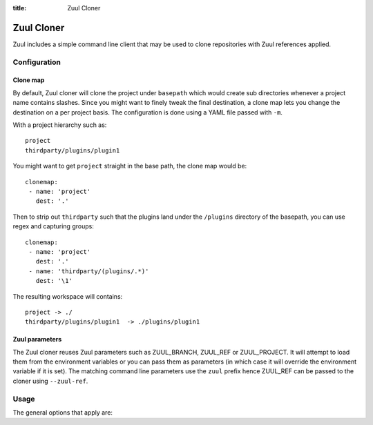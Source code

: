 :title: Zuul Cloner

Zuul Cloner
===========

Zuul includes a simple command line client that may be used to clone
repositories with Zuul references applied.

Configuration
-------------

Clone map
'''''''''

By default, Zuul cloner will clone the project under ``basepath`` which
would create sub directories whenever a project name contains slashes.  Since
you might want to finely tweak the final destination, a clone map lets you
change the destination on a per project basis.  The configuration is done using
a YAML file passed with ``-m``.

With a project hierarchy such as::

 project
 thirdparty/plugins/plugin1

You might want to get ``project`` straight in the base path, the clone map would be::

  clonemap:
   - name: 'project'
     dest: '.'

Then to strip out ``thirdparty`` such that the plugins land under the
``/plugins`` directory of the basepath, you can use regex and capturing
groups::

  clonemap:
   - name: 'project'
     dest: '.'
   - name: 'thirdparty/(plugins/.*)'
     dest: '\1'

The resulting workspace will contains::

  project -> ./
  thirdparty/plugins/plugin1  -> ./plugins/plugin1


Zuul parameters
'''''''''''''''

The Zuul cloner reuses Zuul parameters such as ZUUL_BRANCH, ZUUL_REF or
ZUUL_PROJECT.  It will attempt to load them from the environment variables or
you can pass them as parameters (in which case it will override the
environment variable if it is set).  The matching command line parameters use
the ``zuul`` prefix hence ZUUL_REF can be passed to the cloner using
``--zuul-ref``.

Usage
-----
The general options that apply are:

.. program-output:: zuul-cloner --help
